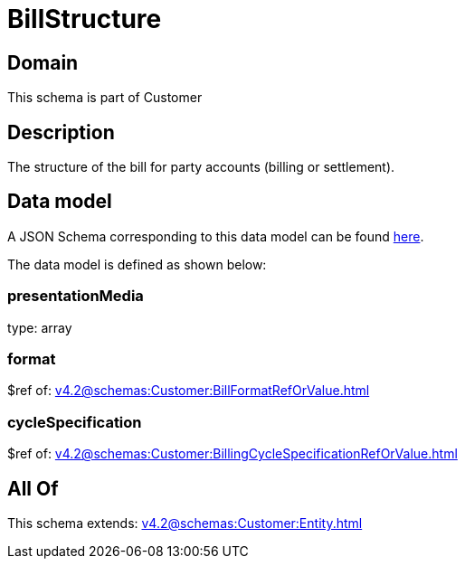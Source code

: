 = BillStructure

[#domain]
== Domain

This schema is part of Customer

[#description]
== Description

The structure of the bill for party accounts (billing or settlement).


[#data_model]
== Data model

A JSON Schema corresponding to this data model can be found https://tmforum.org[here].

The data model is defined as shown below:


=== presentationMedia
type: array


=== format
$ref of: xref:v4.2@schemas:Customer:BillFormatRefOrValue.adoc[]


=== cycleSpecification
$ref of: xref:v4.2@schemas:Customer:BillingCycleSpecificationRefOrValue.adoc[]


[#all_of]
== All Of

This schema extends: xref:v4.2@schemas:Customer:Entity.adoc[]
